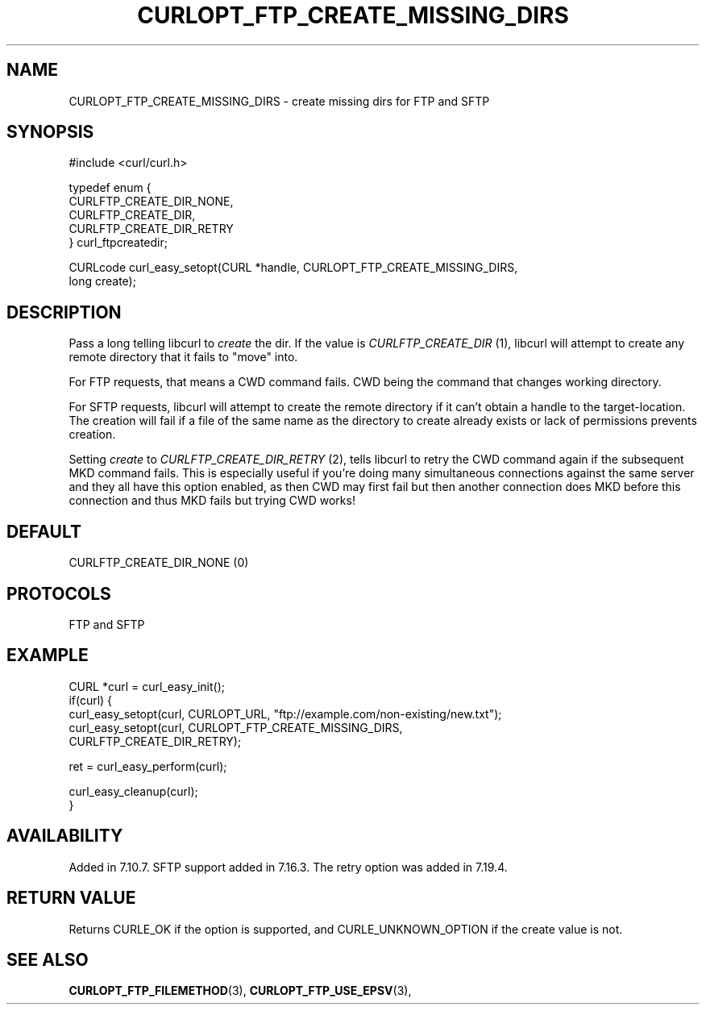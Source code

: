 .\" **************************************************************************
.\" *                                  _   _ ____  _
.\" *  Project                     ___| | | |  _ \| |
.\" *                             / __| | | | |_) | |
.\" *                            | (__| |_| |  _ <| |___
.\" *                             \___|\___/|_| \_\_____|
.\" *
.\" * Copyright (C) 1998 - 2014, 2017, Daniel Stenberg, <daniel@haxx.se>, et al.
.\" *
.\" * This software is licensed as described in the file COPYING, which
.\" * you should have received as part of this distribution. The terms
.\" * are also available at https://curl.haxx.se/docs/copyright.html.
.\" *
.\" * You may opt to use, copy, modify, merge, publish, distribute and/or sell
.\" * copies of the Software, and permit persons to whom the Software is
.\" * furnished to do so, under the terms of the COPYING file.
.\" *
.\" * This software is distributed on an "AS IS" basis, WITHOUT WARRANTY OF ANY
.\" * KIND, either express or implied.
.\" *
.\" **************************************************************************
.\"
.TH CURLOPT_FTP_CREATE_MISSING_DIRS 3 "May 05, 2017" "libcurl 7.64.1" "curl_easy_setopt options"

.SH NAME
CURLOPT_FTP_CREATE_MISSING_DIRS \- create missing dirs for FTP and SFTP
.SH SYNOPSIS
.nf
#include <curl/curl.h>

typedef enum {
  CURLFTP_CREATE_DIR_NONE,
  CURLFTP_CREATE_DIR,
  CURLFTP_CREATE_DIR_RETRY
} curl_ftpcreatedir;

CURLcode curl_easy_setopt(CURL *handle, CURLOPT_FTP_CREATE_MISSING_DIRS,
                          long create);
.SH DESCRIPTION
Pass a long telling libcurl to \fIcreate\fP the dir. If the value is
\fICURLFTP_CREATE_DIR\fP (1), libcurl will attempt to create any remote
directory that it fails to "move" into.

For FTP requests, that means a CWD command fails. CWD being the command that
changes working directory.

For SFTP requests, libcurl will attempt to create the remote directory if it
can't obtain a handle to the target-location. The creation will fail if a file
of the same name as the directory to create already exists or lack of
permissions prevents creation.

Setting \fIcreate\fP to \fICURLFTP_CREATE_DIR_RETRY\fP (2), tells libcurl to
retry the CWD command again if the subsequent MKD command fails. This is
especially useful if you're doing many simultaneous connections against the
same server and they all have this option enabled, as then CWD may first fail
but then another connection does MKD before this connection and thus MKD fails
but trying CWD works!
.SH DEFAULT
CURLFTP_CREATE_DIR_NONE (0)
.SH PROTOCOLS
FTP and SFTP
.SH EXAMPLE
.nf
CURL *curl = curl_easy_init();
if(curl) {
  curl_easy_setopt(curl, CURLOPT_URL, "ftp://example.com/non-existing/new.txt");
  curl_easy_setopt(curl, CURLOPT_FTP_CREATE_MISSING_DIRS,
                         CURLFTP_CREATE_DIR_RETRY);

  ret = curl_easy_perform(curl);

  curl_easy_cleanup(curl);
}
.fi
.SH AVAILABILITY
Added in 7.10.7. SFTP support added in 7.16.3. The retry option was added in
7.19.4.
.SH RETURN VALUE
Returns CURLE_OK if the option is supported, and CURLE_UNKNOWN_OPTION if the
create value is not.
.SH "SEE ALSO"
.BR CURLOPT_FTP_FILEMETHOD "(3), " CURLOPT_FTP_USE_EPSV "(3), "

